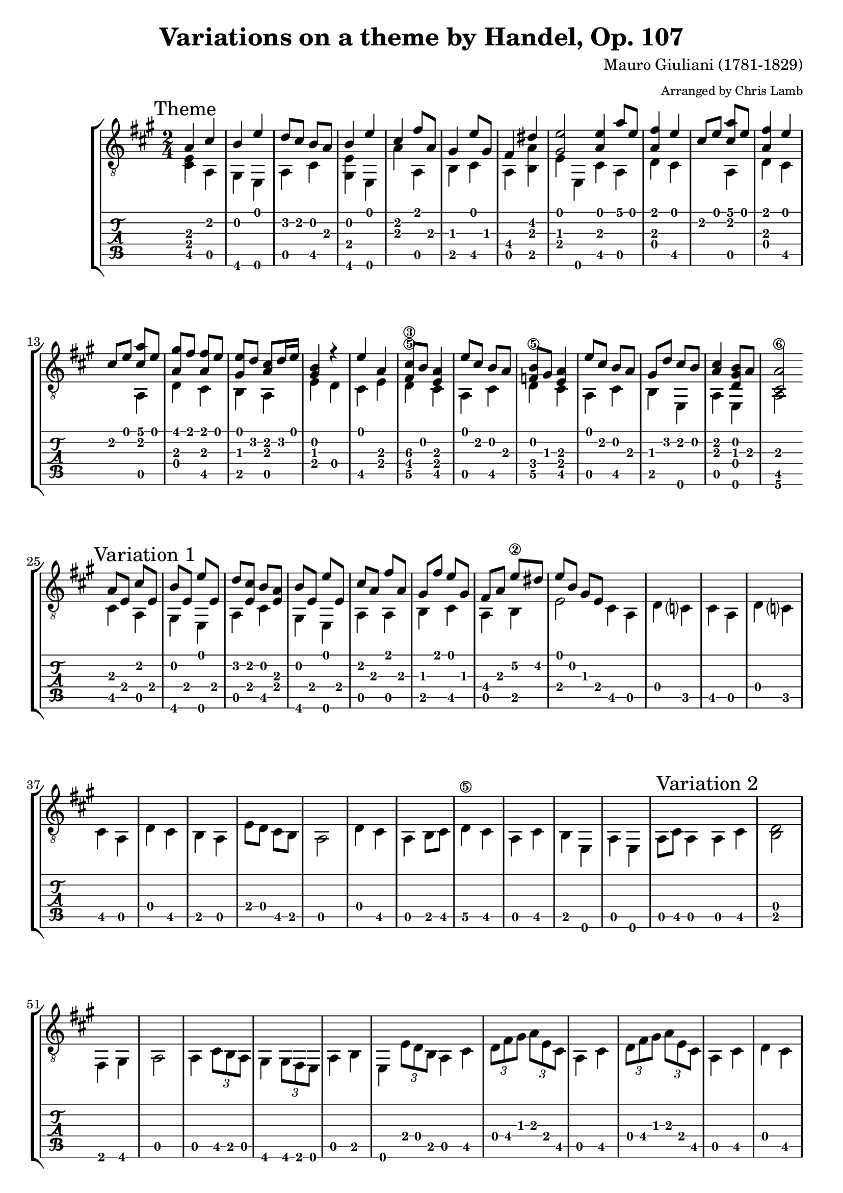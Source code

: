\version "2.8.0"

%{ TODO 
	Move non-melody notes to \lower
	Variation 2 -> \time 6/8
%}

\header {
	title = "Variations on a theme by Handel, Op. 107"
	composer = "Mauro Giuliani (1781-1829)"
	arranger = \markup { \tiny "Arranged by Chris Lamb" }
}


global = {
	\time 2/4
}

upper = \relative c  {
	
	\mark "Theme"
	a'4  cis | 
	b e |
	d8 cis b a |
	b4 e |
	cis fis8 a, |
	gis4 e'8 gis, |
	fis4 dis' |
	<gis, e'>2
	\bar ":|:"
	<a e'>4 a'8 e |
	<a, fis'>4 e' |
	cis8 e <cis a'> e |
	<a, fis'>4 e' |
	cis8 e <cis a'> e |
	<a, gis'> fis' <a, fis'> e' |
	<gis, e'> d' <a cis> d16 e |
	<gis, b>4 r |
	e' a, |
	<fis cis'\3>8 b <e, a>4 |
	e'8 cis b a |
	<f b>8 gis <e a>4 |
	e'8 cis b a |
	gis d' cis b |
	<a cis>4 <d, gis b>8 a' |
	<cis, a'>2 |
	
	
	\bar ":|:" %%%%%%%%%%
	
	\mark "Variation 1" 
	a'8 e cis' e, |
	b' e, e' e, |
	d' <e, cis'> b' <e, a> |
	b' e, e' e, |
	cis' a fis' a, |
	gis fis' e gis, |
	fis a e'\2 dis |
	e b gis e |
	\bar ":|:"
	s2 |
	s2 |
	s2 |
	s2 |
	s2 |
	s2 |
	s2 |
	s2 |
	s2 |
	s2 |
	s2 |
	s2 |
	s2 |
	s2 |
	s2 |
	s2 |
	
	\bar ":|:" %%%%%%%%%%
	
	\mark "Variation 2"
	s2 |
	s2 |
	s2 |
	s2 |
	s2 |
	s2 |
	s2 |
	s2 |
	\bar ":|:"
	s2 |
	s2 |
	s2 |
	s2 |
	s2 |
	s2 |
	s2 |
	s2 |
	s2 |
	s2 |
	s2 |
	s2 |
	s2 |
	s2 |
	s2 |
	s2 |
	
	\bar ":|:" %%%%%%%%%%
	
	\mark "Variation 3"
	s2 |
	s2 |
	s2 |
	s2 |
	s2 |
	s2 |
	s2 |
	s2 |
	\bar ":|:"
	s2 |
	s2 |
	s2 |
	s2 |
	s2 |
	s2 |
	s2 |
	s2 |
	s2 |
	s2 |
	s2 |
	s2 |
	s2 |
	s2 |
	s2 |
	s2 |
	
	\bar ":|:" %%%%%%%%%%
	
	\mark "Variation 4"
	s2 |
	s2 |
	s2 |
	s2 |
	s2 |
	s2 |
	s2 |
	s2 |
	\bar ":|:"
	s2 |
	s2 |
	s2 |
	s2 |
	s2 |
	s2 |
	s2 |
	s2 |
	s2 |
	s2 |
	s2 |
	s2 |
	s2 |
	s2 |
	s2 |
	s2 |
	
	\bar ":|:" %%%%%%%%%%
	
	\mark "Variation 5"
	s2 |
	s2 |
	s2 |
	s2 |
	s2 |
	s2 |
	s2 |
	s2 |
	\bar ":|:"
	s2 |
	s2 |
	s2 |
	s2 |
	s2 |
	s2 |
	s2 |
	s2 |
	s2 |
	s2 |
	s2 |
	s2 |
	s2 |
	s2 |
	s2 |
	s2 |
	
	\bar ":|:" %%%%%%%%%%
	
	\mark "Variation 6"
	s2 |
	s2 |
	s2 |
	s2 |
	s2 |
	s2 |
	s2 |
	s2 |
	\bar ":|:"
	s2 |
	s2 |
	s2 |
	s2 |
	s2 |
	s2 |
	s2 |
	s2 |
	s2 |
	s2 |
	s2 |
	s2 |
	s2 |
	s2 |
	s2 |
	s2 |
	
	\bar ":|" %%%%%%%%%%
	
	\mark "Finale"
	s16 a cis e dis e fis e |
	d e b e d e b e |
	cis e dis e a gis fis e |
	d e b e d e b e |
	s cis a' cis, s cis a' cis, |
	s b a' b, s b gis' b,  |
	
	a' e cis e gis fis d e |
	a e cis e gis fis d e |
	a2 |
	a2 |
	a2 |
	
}

lower = \relative c  {
	
	% Theme
	<cis e>4 a |
	gis e |
	a cis |
	<gis e'> e |
	a' a, |
	b cis |
	a <b a'> |
	e e, |

	cis' a |
	d cis |
	s a |
	d cis |
	s a |
	d cis |
	b a |
	e' d |
	cis e |
	d\5 cis |
	a cis |
	d\5 cis |
	a cis |
	b e, |
	a e |
	a2\6 |
	
	
	% Varation 1
	cis4 a |
	gis4 e |
	a cis |
	gis e |
	a a |
	b cis |
	a b |
	e2 |
	
	cis4 a |
	d c? |
	cis a |
	d c? |
	cis a |
	d cis |
	b a |
	e'8 d cis b |
	a2 |
	d4 cis |
	a b8 cis |
	d4\5 cis |
	a cis |
	b e, |
	a e |
	a8 cis a4 |

	
	% Variation 2
	a4 cis |
	<b d>2 |
	fis4 gis |
	a2 |
	a4 \times 2/3 {cis8 b a} |
	gis4 \times 2/3 {gis8 fis e} |
	a4 b |
	e,4 \times 2/3 {e'8 d b} |
	
	a4 cis |
	\times 2/3 {d8 fis gis} \times 2/3 {a e cis} |
	a4 cis |
	\times 2/3 {d8 fis gis} \times 2/3 {a e cis} |
	a4 cis |
	d cis |
	b a |
 	e2 |
	cis'4 a |
	b \times 2/3 {d8 r e} |
	cis4 a |
	b \times 2/3 {d8 r e} |
	cis4 a |
	b\6 e, |
	a e | 
	a \times 2/3 {a'8 e cis} |
	
	
	% Variation 3
	a4 e |
	gis e |
	a e |
	gis e |
	cis' a |
	gis cis |
	fis, gis |
	cis e, |
	
	a cis |
	d cis8 d16 e |
	a,4 cis |
	d c?16 cis d e |
	a,4 cis |
	d cis |
	gis a |
	e2 |
	s2 |
	a4 s |
	a4 s |
	gis8 s a s |
	s2 |
	s2 |
	s2 |
	s2 |
	
	% Variation 4
	a4 e |
	gis e |
	a c? |
	gis e  |
	a a  |
	r16 b r8 r16 c r8 |
	a4 b |
	e,2 |
	
	c'8 d e f? |
	fis4. a,8 |
	d e f? g? |
	gis4 a8 b, |
	e, fis g? a |
	b c? b aes |
	b4 b |
	e,2 |
	a2 |
	a2 |
	a2 |
	a2 |
	a2 |
	a2 |
	e4 e |
	a2 |
	
	
	% Variation 5
	s2 |
	s2 |
	s2 |
	s2 |
	s2 |
	s2 |
	s2 |
	s2 |

	s2 |
	s2 |
	s2 |
	s2 |
	s2 |
	s2 |
	s2 |
	s2 |
	s2 |
	s2 |
	s2 |
	s2 |
	s2 |
	s2 |
	s2 |
	s2 |
	
	
	% Variation 6
	s2 |
	s2 |
	s2 |
	s2 |
	s2 |
	s2 |
	s2 |
	s2 |
	
	s2 |
	s2 |
	s2 |
	s2 |
	s2 |
	s2 |
	s2 |
	s2 |
	s2 |
	s2 |
	s2 |
	s2 |
	s2 |
	s2 |
	s2 |
	s2 |
	
	
	% Finale
	a2 |
	e8 gis e gis |
	a2 |
	e8 gis e gis |
	cis4 fis |
	d e, |
	a e |
	a e |
	a2 |
	a2 |
	a2 |
	
	
}


\score {
	\new StaffGroup <<
		\new Staff {
			\clef "G_8"
			\global
			\key a \major
			<< { \upper } \\ { \lower } >>
				
		}
    	
		\new TabStaff {
			\global
			<< \new TabVoice { \stemDown \lower } \new TabVoice { \stemUp \upper } >>		
		}
	>>
}



%{ 


Andantino

Theme
E||-------------|-------0----|--------------|-------0----|-------2-----|
B||--------2----|--0---------|--3--2--------|--0---------|--2----------|
G||*--2---------|------------|--------4--2--|------------|--2-------2--|
D||*--2---------|--2---------|--2-----------|--2---------|-------------|
A||---4----0----|------------|--0-----4-----|------------|-------0-----|
E||-------------|--4----0----|--------------|--4----0----|-------------|



-------0-----|------------|--0----------||---0----5--0--|--2----0----|
-------------|-------4----|-------------||--------------|------------|
--1-------1--|-------2----|--1---------*||*--2----------|--2---------|
-------------|--4---------|--2---------*||*-------------|--0---------|
--2----4-----|--0----2----|-------------||---4----0-----|-------4----|
-------------|------------|-------0-----||--------------|------------|



-----0--5--0--|--2----0----|-----0--5--4--|--4--2--2--0--|--0----------0-|
--2-----2-----|------------|--2-----2-----|--------------|-----3--2--3---|
--------------|--2---------|--------------|--2-----2-----|--1-----2------|
--------------|--0---------|--------------|--0-----------|---------------|
--------0-----|-------4----|--------0-----|--------4-----|--2-----0------|
--------------|------------|--------------|--------------|---------------|



------------|--0---------|-------------|--0-----------|-------------|
--0---------|------------|-----0-------|-----2--0-----|--0----------|
--1---------|-------2----|--6-----2----|-----------2--|-----1--2----|
--2----0----|-------2----|--4-----2----|--------------|--3-----2----|
------------|--4---------|--5-----4----|--0-----4-----|--5-----4----|
------------|------------|-------------|--------------|-------------|


                                                          Variation 1
--0-----------|--------------|-------------|------------||---------------|
-----2--0-----|-----3--2--0--|--2----0-----|------------||---------2-----|
-----------2--|--1-----------|--2----1--2--|--2--------*||*--2-----------|
--------------|--------------|-------0-----|-----------*||*-----2-----2--|
--0-----4-----|--2-----------|--0----------|--4---------||---4-----0-----|
--------------|--------0-----|-------0-----|--5---------||---------------|



--------0-----|--------------|--------0-----|--------2-----|-----2--0-----|
--0-----------|--3--2--------|--0-----------|--2-----------|--------------|
--------------|--------4--2--|--------------|-----2-----2--|--1--------1--|
-----2-----2--|-----2-----2--|-----2-----2--|--------------|--------------|
--------------|--0-----4-----|--------------|--0-----0-----|--2-----4-----|
--4-----0-----|--------------|--4-----0-----|--------------|--------------|



--------------|--0------------||---0-----5--0--|--2-----------|--0-----5--4--|
--------5--4--|-----0---------||---------------|--------4-----|--------------|
-----2--------|--------1-----*||*-----2--------|-----2-----2--|-----2--------|
--4-----------|-----------2--*||*--------------|--0-----------|--------------|
--0-----2-----|---------------||---4-----0-----|--------3-----|--4-----0-----|
--------------|--0------------||---------------|--------------|--------------|



--2-----------|--0--------5--|--4--2--2--0--|--0--------0--|--------------|
--------4-----|--------2-----|--------------|-----3--2-----|--0-----------|
-----2-----2--|-----2--------|--2-----2-----|--1-----2-----|--1-----------|
--0-----------|--------------|--0-----------|--------------|--2--0--------|
--------3-----|--4-----0-----|--------4-----|--2-----0-----|--------4--2--|
--------------|--------------|--------------|--------------|--------------|



--0-----------|--------------|--------------|--------------|--0-----------|
-----------2--|--0-----------|--5--2--0-----|--0-----------|-----2--0-----|
--------2-----|-----1--2-----|-----------2--|-----1--2-----|-----------2--|
-----2--------|--0--------2--|--------------|--3--------2--|--------------|
--0-----------|--------4-----|--0-----2--4--|--5-----4-----|--0-----4-----|
--------------|--------------|--------------|--------------|--------------|


                                              Variation 2
--------------|--------------|--------------||---------------------|
-----3--2--0--|--2-----2--0--|--------------||---------------------|
--1-----------|--2-----1-----|--2----------*||*--------1--2--2--2--|
--------------|-----2--0-----|-------------*||*--2--4--------------|
--2-----------|--0-----------|--0--4--0-----||---0--------4--------|
--------0-----|--------0-----|--------------||---------------------|



--------------------|-----------2--0-----|--------------------|
--------------0--2--|--3--2--3--0-----3--|--2--5--3--2--0-----|
--2--1--2--3--------|--2-----------------|--2--------------2--|
--0-----------------|--------------------|--------------------|
--2-----------------|--------------------|--0-----------------|
--------------------|--2--------4--------|--------------------|



--------------------|-----------0--2--4--|-----4--2-----------|
--------------0--2--|--0--2--4-----------|--2-----------5--4--|
--------1--2--------|--------------------|--2--------2--------|
--2--4--------------|--------------------|-----------4--------|
--0--------4--2--0--|--------------------|--0--------2--------|
--------------------|--4--------4--2--0--|--------------------|



--0------------------||---------------5--4--|--2--------0--------|
-----0---------------||---------2--5--------|--3--------2--------|
--------1-----------*||*-----2--------------|--------1--2--------|
-----------2--0-----*||*--------------------|--0--4--------2-----|
-----------------2---||---0--------4--------|-----------------4--|
--0------------------||---------------------|--------------------|



--------------5--4--|--2--------0--------|--------------5--4--|
--------2--5--------|--3--------2--------|--------2--5--------|
-----2--------------|--------1--2--------|-----2--------------|
--------------------|--0--4--------2-----|--------------------|
--0--------4--------|-----------------4--|--0--------4--------|
--------------------|--------------------|--------------------|



-----4--2-----2--0--|-----0--------------|--------------------|
--------------------|--------3-----3--2--|-----0--------------|
--2--------2--------|--1--------2--------|--3-----2--1--------|
--0-----------------|--------------------|--------------4--2--|
-----------4--------|--2--------0--------|--------------------|
--------------------|--------------------|--0-----------------|



--0-----0--5--------|--0-----------------|2p0-----0--5--------|
-----4--------5-----|-----3--0-----0-----|-----4--------5-----|
-----------------6--|-----------1--------|-----------------6--|
--------------------|-----------0-----2--|--------------------|
--4--------0--------|--2-----------------|--4--------0--------|
--------------------|--------------------|--------------------|



--0-----------------|2p0--2--4--5--7--9--|------------------7--|
-----3--0-----0-----|--------------------|--------7--9--10-----|
-----------1--------|--------------------|--7--9---------------|
-----------0-----2--|--------------------|---------------------|
--2-----------------|--4--------0--------|---------------------|
--------------------|--------------------|--7--------0---------|



-----4--5-----5--4--|--5------------------||--5-------------|
--------------------|-----5---------------||-----5----------|
--6--------4--------|--------6--2--------*||--------6-------|
--------------------|--------------2-----*||-----------7----|
--0-----------------|--0--------------4---||--0-------------|
-----------0--------|---------------------||----------------|


 Variation 3
|------------------|--------------|-----------------|-----2-----0--|
|--------------0-2-|--0--4-----5--|-----3-2-0-------|--0-----------|
|*-----4-2-1-2-----|--------------|-----------2-1-2-|--------------|
|*-----------------|--------------|-----------------|--------------|
|---0--------------|--------------|--0--------------|--------------|
|----------0-------|--4-----0-----|---------0-------|--4-----0-----|



--0--2-4-5------|-----4---------|--------------|------------------||
------------4-2-|-------7-5-----|-----2-----1--|--2--1-2-5-3-0----||
----------------|--5---------6--|-----2-----1--|---------------1-*||
----------------|---------------|--------------|-----------------*||
--4------0------|---------4-----|--------------|--4---------------||
----------------|--4------------|--2-----4-----|---------0--------||



-------------||--------------5-4-|--2--4-5-0------|-------------5-4-|
-------2-----||------------------|----------------|-----3-2-0-------|
-------------||*-----1-2-4-2-----|----------------|-----------2-----|
-------------||*-----------------|--0---------0-2-|-----------------|
--4-------4--||---0------4-------|---------4------|--0------4-------|
-------------||------------------|----------------|-----------------|



--1-2-4-5-0-------|--------------5-4-|--4-2-1-2-2-0---0-|--0---------------|
------------------|----5-3-2-0-------|--------------4---|----4---0-3-2-----|
------------------|------------2-----|------------------|------3-------1-2-|
--0-----------0-2-|------------------|--0---------------|------------------|
----------3-4-----|--0-------4-------|----------4-------|----------0-------|
------------------|------------------|------------------|--4---------------|



------------------|--0---------------|------------------|----0-2-4-5-----2-|
--2-0---0---------|--------------3-2-|--0-----0---------|--------------2---|
------3---2-1-----|------------2-----|------1---2-------|------------2-----|
--------------4-2-|----------2-------|----0-------2---2-|------------------|
------------------|------0-4---------|--0-----------4---|--0---------------|
--0---------------|----0-------------|------------------|------------------|



--0---------------|----------5-9-4-5-|--1-2-------------|--------2-0-------|
------0-3-2-------|------2-5---------|--------0---1-0---|------2-----3-0---|
------------2-----|----2-------------|------3---------2-|----2-----------1-|
----2---------2---|------------------|--0-------1-------|--2---------------|
----------0-----4-|--0---------------|------------------|------------------|
--4---------------|------------------|------------------|----------0-------|


                                      Variation 4
-------------------||---------------||-------------------|------------0-0---|
------2------------||---------------||-------------2-2---|----0-0-----------|
----2-----2-------*||----2----------||*----2-2-----2-2---|------------1-1---|
--------2-----2---*||------2--------||*----2-2-----------|----2-2-----------|
--0---------4------||--0-----4-0----||---4-----4-0-----0-|------------------|
----------------0--||---------------||-------------------|--4-----4-0-----0-|



------------------|------------0-0---|------------0-0---|------------------|
----2-2-----------|----0-0-----------|----2-2-----------|----4-4-----5-5---|
----2-2-----2-2---|------------1-1---|----0-0-----------|----2-2-----------|
------------2-2---|----2-2-----------|------------4-4---|------------6-6---|
--0-----0-4-----4-|------------------|--0-----0-1-----1-|--2-----3-4-----4-|
------------------|--4-----4-0-----0-|------------------|------------------|



------------------|----0-0-----0-0----||----0-0--------||-------------5-7-9-|
----5-5-----4-4---|-------------------||---------------||-------5-5---------|
------------------|----1-1-----1-1---*||----1-1--------||*------6-6---------|
----4-4-----4-4---|--------2-0-------*||--------2------||*------------------|
--0-----0-2-----2-|----------------2--||---------------||---0-0-----0-------|
------------------|--0----------------||--0-------0----||-------------------|



--------5-------5-|------------9-7-5-|--------5-------5-|------------5-7-9-|
------7-------5---|------5-5---------|------7-------5---|------5-5---------|
------7-------6---|------6-6---------|------7-------6---|------6-6---------|
------------------|------------------|------------------|------------------|
--0-0-----0-0-----|--0-0-----0-------|--0-0-----0-0-----|--0-0-----0-------|
------------------|------------------|------------------|------------------|



------2-2-----0-0-|------------------|------------0-0---|----0-0-----0-0---|
------------------|----4---3---2-----|----0-0-----------|------------------|
------2-2-----3-3-|----4---4---2---5-|----1-1-----1-1---|----2-2-----2-2---|
--0-0-------------|----------------7-|--2-----2-0-------|------------------|
----------4-4-----|--2-------0---6---|----------------2-|--4-----2-4-----0-|
------------------|------4-----------|------------------|------------------|



----2-2-----------|----0-0-----0-0---|----2-2-----------|----0-0-----2-2---|
------------4-4---|------------------|------------4-4---|------------2-2---|
----2-2-----2-2---|----2-2-----2-2---|----2-2-----2-2---|----2-2-----------|
--0-----0---------|------------------|--0-----0---------|------------------|
----------2-----2-|--4-----2-4-----0-|----------3-----3-|--4-----2-0-------|
------------------|------------------|------------------|----------------2-|



------------0-0---|------------------|----0--------------||----0----------|
----3-3-----0-0---|----2---3---2---0-|------2------------||----2-2--------|
----4-4-----------|----2---4---2---1-|--2-----2---2-----*||------2--------|
------------------|------0---2-------|----------2---2---*||---------------|
--2-----0---------|--0---------------|--0-------------4--||--0-------0----|
----------4-----0-|--------------0---|-------------------||--------0------|



 Variation 5
|-------------------|--------------0---|------------------|--------------0---|
|---------------1---|------0-----------|--3---1---0-------|------0-----------|
|*------2-----------|------------------|--------------2---|------------------|
|*----2---2---2---2-|----2---2---2---2-|----2---2---2---2-|----2---2---2---2-|
|---0---------------|------------------|--0-------3-------|------------------|
|-----------0-------|--4-------0-------|------------------|--4-------0-------|



--------1-----1-0-|------------------|--------2---------|----------0--------||
------1-----1-----|--4-----3-5-----5-|------1---------4-|--------0----------||
----2-------------|------2-------0---|----2---------2---|------0-----------*||
------------------|------------------|------------4-----|----2-------2-0---*||
--0-------0-------|----2-------3-----|--0-------2-------|----------------2--||
------------------|------------------|------------------|--0----------------||



----------0-0-0-0-||-----0---0---0---0-|----0-0-0-------0-|----1---1---1---1-|
--------0---------||-----1---1---1---1-|----1-1-1---3---2-|----3---3---3---3-|
------0-----------||*------------------|----------0-4-----|--------------0---|
----2-------------||*------0---2---3---|--4---------------|--0---2---3-------|
------------------||---3---------------|--------------0---|------------------|
--0---------------||-------------------|------------------|------------------|



----1-1-1---0---2-|----3---3---3---3-|----3---3---3---3-|----3-2-0---1-0---|
----3-3-3---2---4-|----5---5---5---5-|----5---5---5---5-|----------------4-|
--1-------2-------|------------------|------------------|----4-2-0---2-0---|
------------------|------------------|------------------|----------------4-|
--------------2---|--------------0---|--2---3---2---1---|--2-------2-------|
------------------|--0---2---3-------|------------------|------------------|


                      *
----0----------|------8---7---5---|--5-------4-------|------8---7---5---|
------0--------|----5---5---5---5-|----6---6---6---6-|----5---5---5---5-|
--------0------|------5---5---5---|------7---7---7---|------5---5---5---|
----------2----|------------------|------------------|------------------|
---------------|--0---------------|--0---------------|--0---------------|
--0------------|------------------|------------------|------------------|
               [see comments below]


--5-------4-------|------8---7---5---|--6---10---8---6---|------5-------4---|
----6---6---6---6-|----5---5---5---5-|----6----6---6---6-|----5---5---5---5-|
------7---7---7---|------5---5---5---|------7----7---7---|------5-------7---|
------------------|------------------|-------------------|------------------|
--0---------------|--0---------------|--0----------------|------------------|
------------------|------------------|-------------------|--0-------0-------|



--5----------------||----5-4-3-2-1-0---|--0-0---0---0---0-|------------------|
------------0-1-3--||----------------4-|----------0-------|------------------|
--------1-2-------*||------------------|------2-------1---|----2-1-0---------|
----2-4-----------*||------------------|----------0-------|----------4-3-2-1-|
--0----------------||--0---------------|------3-------2---|--0---------------|
-------------------||------------------|------------------|------------------|


             Variation 6
-----------||-------------------|--------------0---|------------------|
-----------||---------------2---|------0-----------|--3---2-----------|
--2--------||*------2-----------|------------------|----------4---2---|
-----------||*----2---2---2---2-|----2---2---2---2-|----2---2---2---2-|
--4--------||---4-------0-------|------------------|--0-------4-------|
--5--------||-------------------|--4-------0-------|------------------|



--------------0---|--------------2---|------------------|------------------|
------0-----------|------2-----2---5-|------4-------5---|--------7-------4-|
------------------|----2---2---------|----2---2---------|------6-------4---|
----2---2---2---2-|------------------|------------6---6-|----4-------4-----|
------------------|--0-------0-------|--3-------4-------|--0-------2-------|
--4-------0-------|------------------|------------------|------------------|



---------0--------||----------0-------||-------0-------5---|------2-----------|
-------0----------||--------0---0-----||-------------------|--------------4---|
-----1-----------*||------1-------1---||*----2---2---2---2-|----2---2---2---2-|
---2-------2-0---*||----2-----------0-||*------------------|--0---------------|
---------------2--||------------------||---4-------0-------|----------3-------|
-0----------------||--0---------------||-------------------|------------------|



------0---5---4---|------2-----------|------0-------5---|--4---2-------0---|
------------------|--------------4---|------------------|------------------|
----2---2---2---2-|----2---2---2---2-|----2---2---2---2-|----2---2---2---2-|
------------------|--0---------------|------------------|--0---------------|
--4-------0-------|----------3-------|--4-------0-------|----------4-------|
------------------|------------------|------------------|------------------|



--0---------------|------------------|------------0-5-0-|--------0-------0-|
------3-------2---|--2-0---0---------|----------2-------|------0-------2---|
----1---1---2---2-|------3---2-1-----|--------2---------|----1-------2-----|
------------------|--------------4-2-|------2-----------|--0---------------|
--2-------0-------|------------------|--0-4-------------|----------4-------|
------------------|--0---------------|------------------|------------------|



--5-4-2-0---------|--------0-------0-|------------0-5-4-|--1-2-4-2-0-------|
----------3-2-0---|------3-------2---|----------2-------|------------3-2-0-|
----------------2-|----1-------2-----|--------2---------|------------------|
------------------|------------------|------2-----------|--0---------------|
--0---------------|----------0-------|--0-4-------------|------------------|
------------------|--0---------------|------------------|------------------|


                                     Finale
--2-0-----0-------|----------------||--------0---0---2-0-|----0---0---0---0-|
------2-----3-0---|----------------||------2---4---------|--3---0---3---0---|
--------2-------1-|----2----------*||----2---------------|------------------|
------------------|------2--------*||--------------------|------------------|
------------------|--0-----4-0-----||--0-----------------|------------------|
--0-------0-------|----------------||--------------------|--0---4---0---4---|



----0---0-5-4-2-0-|----0---0---0---0-|------5-------5---|------5-------4---|
--2---4-----------|--3---0---3---0---|----2---2---2---2-|----0---0---0---0-|
------------------|------------------|------------------|------------------|
------------------|------------------|----------4-------|--0---------------|
--0---------------|------------------|--4---------------|------------------|
------------------|--0---4---0---4---|------------------|----------0-------|



--5-0---0-4-2---0-|--5-0---0-4-2---0-|--5--------|--9---------|--5--------||
------2-------3---|------2-------3---|-----------|--10--------|--5--------||
------------------|------------------|-----------|--9---------|--6--------||
------------------|------------------|-----------|------------|--7--------||
--0---------------|--0---------------|--0--------|--0---------|--0--------||
----------0-------|----------0-------|-----------|------------|-----------||


**********************************************

Comments
--------

re variation 5, measure 18

in the score, the marked note appears as C (1st string, 8th fret),
but in the John Willams recording A is played (1st string, 5th fret) -

                      *
----0----------|------5---7---5---|--5-------4-------|------8---7---5---|
------0--------|----5---5---5---5-|----6---6---6---6-|----5---5---5---5-|
--------0------|------5---5---5---|------7---7---7---|------5---5---5---|
----------2----|------------------|------------------|------------------|
---------------|--0---------------|--0---------------|--0---------------|
--0------------|------------------|------------------|------------------|


**********************************************
%}
